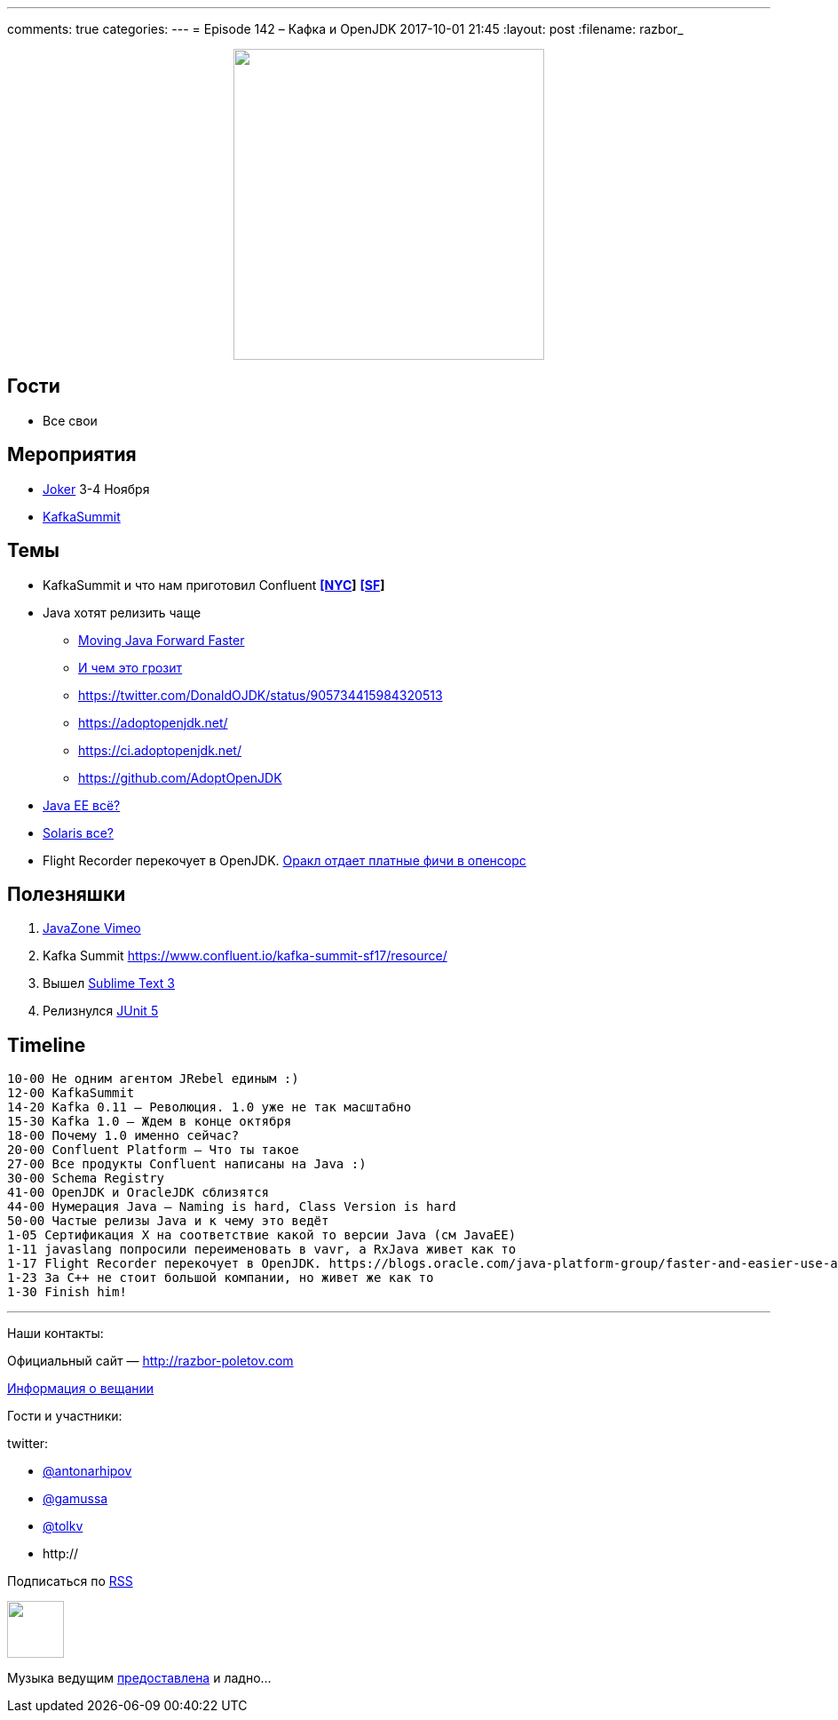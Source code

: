 ---
comments: true
categories: 
---
= Episode 142 – Кафка и OpenJDK
2017-10-01 21:45
:layout: post
:filename: razbor_

++++
<div class="separator" style="clear: both; text-align: center;">
<a href="http://razbor-poletov.com/images/razbor_142_text.jpg" imageanchor="1" style="margin-left: 1em; margin-right: 1em;"><img border="0" height="350" src="http://razbor-poletov.com/images/razbor_142_text.jpg" width="350" /></a>
</div>
++++

== Гости

* Все свои

== Мероприятия

* https://jokerconf.com[Joker] 3-4 Ноября
* https://kafka-summit.org[KafkaSummit]

== Темы

* KafkaSummit и что нам приготовил Confluent *https://www.confluent.io/kafka-summit-nyc17/resource/[[NYC]]* *https://www.confluent.io/kafka-summit-sf17/resource/[[SF]]*
* Java хотят релизить чаще
** https://mreinhold.org/blog/forward-faster[Moving Java Forward Faster]
** https://twitter.com/mreinhold/status/905476085256617985[И чем это грозит]
** https://twitter.com/DonaldOJDK/status/905734415984320513
** https://adoptopenjdk.net/
** https://ci.adoptopenjdk.net/
** https://github.com/AdoptOpenJDK
* https://blogs.oracle.com/theaquarium/opening-up-ee-update[Java EE всё?]
* https://www.theregister.co.uk/2017/09/04/oracle_layoffs_solaris_sparc_teams[Solaris все?]
* Flight Recorder перекочует в OpenJDK. https://blogs.oracle.com/java-platform-group/faster-and-easier-use-and-redistribution-of-java-se[Оракл отдает платные фичи в опенсорс]

== Полезняшки

. https://vimeo.com/javazone[JavaZone Vimeo]
. Kafka Summit https://www.confluent.io/kafka-summit-sf17/resource/
. Вышел https://www.sublimetext.com/blog/articles/sublime-text-3-point-0[Sublime Text 3]
. Релизнулся https://github.com/junit-team/junit5/releases[JUnit 5]

== Timeline

----
10-00 Не одним агентом JRebel единым :)
12-00 KafkaSummit
14-20 Kafka 0.11 – Революция. 1.0 уже не так масштабно
15-30 Kafka 1.0 – Ждем в конце октября
18-00 Почему 1.0 именно сейчас?
20-00 Confluent Platform – Что ты такое
27-00 Все продукты Confluent написаны на Java :)
30-00 Schema Registry
41-00 OpenJDK и OracleJDK сблизятся
44-00 Нумерация Java – Naming is hard, Class Version is hard
50-00 Частые релизы Java и к чему это ведёт
1-05 Сертификация X на соответствие какой то версии Java (см JavaEE)
1-11 javaslang попросили переименовать в vavr, а RxJava живет как то
1-17 Flight Recorder перекочует в OpenJDK. https://blogs.oracle.com/java-platform-group/faster-and-easier-use-and-redistribution-of-java-se[Оракл отдает платные фичи в опенсорс]
1-23 За С++ не стоит большой компании, но живет же как то
1-30 Finish him!
----

'''

Наши контакты:

Официальный сайт — http://razbor-poletov.com[http://razbor-poletov.com]

http://razbor-poletov.com/broadcast.html[Информация о вещании]

Гости и участники:

twitter:

  * https://twitter.com/antonarhipov[@antonarhipov]
  * https://twitter.com/gamussa[@gamussa]
  * https://twitter.com/tolkv[@tolkv]
  * http://

++++
<!-- player goes here-->

<audio preload="none">
   <source src="http://traffic.libsyn.com/razborpoletov/razbor_142.mp3" type="audio/mp3" />
   Your browser does not support the audio tag.
</audio>
++++

Подписаться по http://feeds.feedburner.com/razbor-podcast[RSS]

++++
<!-- episode file link goes here-->
<a href="http://traffic.libsyn.com/razborpoletov/razbor_142.mp3" imageanchor="1" style="clear: left; margin-bottom: 1em; margin-left: auto; margin-right: 2em;"><img border="0" height="64" src="http://2.bp.blogspot.com/-qkfh8Q--dks/T0gixAMzuII/AAAAAAAAHD0/O5LbF3vvBNQ/s200/1330127522_mp3.png" width="64" /></a>
++++

Музыка ведущим http://www.audiobank.fm/single-music/27/111/More-And-Less/[предоставлена] и ладно...
